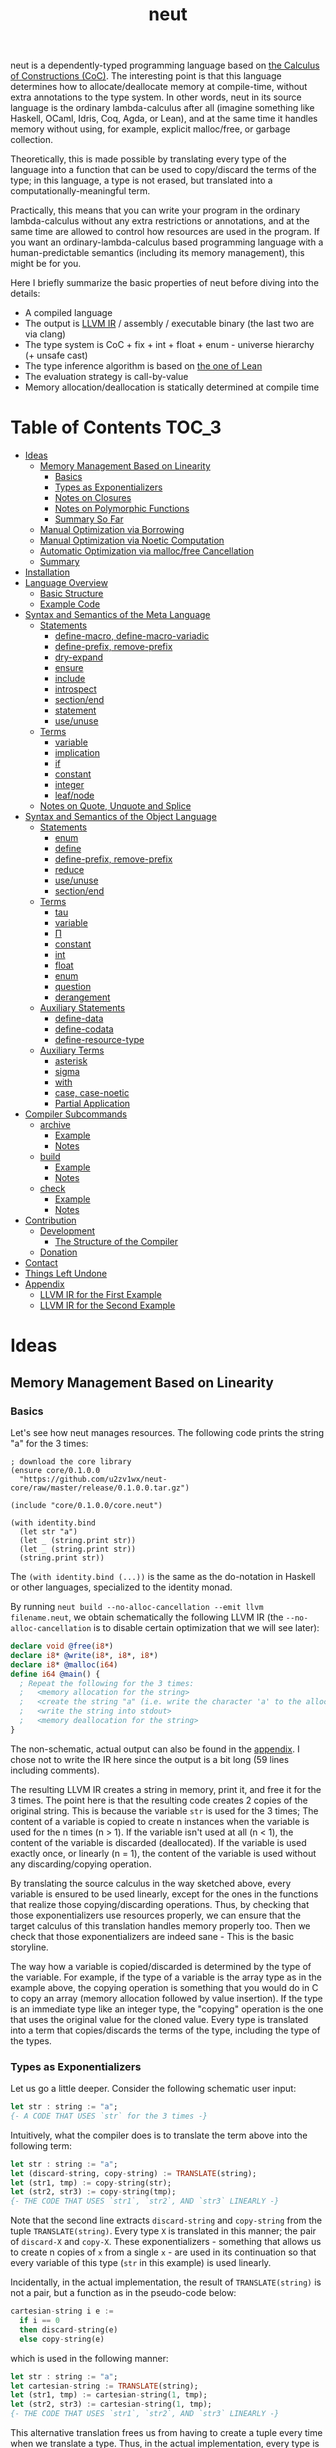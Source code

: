 #+TITLE: neut
neut is a dependently-typed programming language based on [[https://ncatlab.org/nlab/show/calculus+of+constructions][the Calculus of Constructions (CoC)]]. The interesting point is that this language determines how to allocate/deallocate memory at compile-time, without extra annotations to the type system. In other words, neut in its source language is the ordinary lambda-calculus after all (imagine something like Haskell, OCaml, Idris, Coq, Agda, or Lean), and at the same time it handles memory without using, for example, explicit malloc/free, or garbage collection.

Theoretically, this is made possible by translating every type of the language into a function that can be used to copy/discard the terms of the type; in this language, a type is not erased, but translated into a computationally-meaningful term.

Practically, this means that you can write your program in the ordinary lambda-calculus without any extra restrictions or annotations, and at the same time are allowed to control how resources are used in the program. If you want an ordinary-lambda-calculus based programming language with a human-predictable semantics (including its memory management), this might be for you.

Here I briefly summarize the basic properties of neut before diving into the details:

- A compiled language
- The output is [[https://llvm.org/docs/LangRef.html][LLVM IR]] / assembly / executable binary (the last two are via clang)
- The type system is CoC + fix + int + float + enum - universe hierarchy (+ unsafe cast)
- The type inference algorithm is based on [[https://arxiv.org/abs/1505.04324][the one of Lean]]
- The evaluation strategy is call-by-value
- Memory allocation/deallocation is statically determined at compile time

* Table of Contents                                                    :TOC_3:
- [[#ideas][Ideas]]
  - [[#memory-management-based-on-linearity][Memory Management Based on Linearity]]
    - [[#basics][Basics]]
    - [[#types-as-exponentializers][Types as Exponentializers]]
    - [[#notes-on-closures][Notes on Closures]]
    - [[#notes-on-polymorphic-functions][Notes on Polymorphic Functions]]
    - [[#summary-so-far][Summary So Far]]
  - [[#manual-optimization-via-borrowing][Manual Optimization via Borrowing]]
  - [[#manual-optimization-via-noetic-computation][Manual Optimization via Noetic Computation]]
  - [[#automatic-optimization-via-mallocfree-cancellation][Automatic Optimization via malloc/free Cancellation]]
  - [[#summary][Summary]]
- [[#installation][Installation]]
- [[#language-overview][Language Overview]]
  - [[#basic-structure][Basic Structure]]
  - [[#example-code][Example Code]]
- [[#syntax-and-semantics-of-the-meta-language][Syntax and Semantics of the Meta Language]]
  - [[#statements][Statements]]
    - [[#define-macro-define-macro-variadic][define-macro, define-macro-variadic]]
    - [[#define-prefix-remove-prefix][define-prefix, remove-prefix]]
    - [[#dry-expand][dry-expand]]
    - [[#ensure][ensure]]
    - [[#include][include]]
    - [[#introspect][introspect]]
    - [[#sectionend][section/end]]
    - [[#statement][statement]]
    - [[#useunuse][use/unuse]]
  - [[#terms][Terms]]
    - [[#variable][variable]]
    - [[#implication][implication]]
    - [[#if][if]]
    - [[#constant][constant]]
    - [[#integer][integer]]
    - [[#leafnode][leaf/node]]
  - [[#notes-on-quote-unquote-and-splice][Notes on Quote, Unquote and Splice]]
- [[#syntax-and-semantics-of-the-object-language][Syntax and Semantics of the Object Language]]
  - [[#statements-1][Statements]]
    - [[#enum][enum]]
    - [[#define][define]]
    - [[#define-prefix-remove-prefix-1][define-prefix, remove-prefix]]
    - [[#reduce][reduce]]
    - [[#useunuse-1][use/unuse]]
    - [[#sectionend-1][section/end]]
  - [[#terms-1][Terms]]
    - [[#tau][tau]]
    - [[#variable-1][variable]]
    - [[#π][Π]]
    - [[#constant-1][constant]]
    - [[#int][int]]
    - [[#float][float]]
    - [[#enum-1][enum]]
    - [[#question][question]]
    - [[#derangement][derangement]]
  - [[#auxiliary-statements][Auxiliary Statements]]
    - [[#define-data][define-data]]
    - [[#define-codata][define-codata]]
    - [[#define-resource-type][define-resource-type]]
  - [[#auxiliary-terms][Auxiliary Terms]]
    - [[#asterisk][asterisk]]
    - [[#sigma][sigma]]
    - [[#with][with]]
    - [[#case-case-noetic][case, case-noetic]]
    - [[#partial-application][Partial Application]]
- [[#compiler-subcommands][Compiler Subcommands]]
  - [[#archive][archive]]
    - [[#example][Example]]
    - [[#notes][Notes]]
  - [[#build][build]]
    - [[#example-1][Example]]
    - [[#notes-1][Notes]]
  - [[#check][check]]
    - [[#example-2][Example]]
    - [[#notes-2][Notes]]
- [[#contribution][Contribution]]
  - [[#development][Development]]
    - [[#the-structure-of-the-compiler][The Structure of the Compiler]]
  - [[#donation][Donation]]
- [[#contact][Contact]]
- [[#things-left-undone][Things Left Undone]]
- [[#appendix][Appendix]]
  - [[#llvm-ir-for-the-first-example][LLVM IR for the First Example]]
  - [[#llvm-ir-for-the-second-example][LLVM IR for the Second Example]]

* Ideas

** Memory Management Based on Linearity
*** Basics
Let's see how neut manages resources. The following code prints the string "a" for the 3 times:
#+BEGIN_SRC neut
; download the core library
(ensure core/0.1.0.0
  "https://github.com/u2zv1wx/neut-core/raw/master/release/0.1.0.0.tar.gz")

(include "core/0.1.0.0/core.neut")

(with identity.bind
  (let str "a")
  (let _ (string.print str))
  (let _ (string.print str))
  (string.print str))
#+END_SRC
The =(with identity.bind (...))= is the same as the do-notation in Haskell or other languages, specialized to the identity monad.

By running =neut build --no-alloc-cancellation --emit llvm filename.neut=, we obtain schematically the following LLVM IR (the =--no-alloc-cancellation= is to disable certain optimization that we will see later):
#+BEGIN_SRC llvm
declare void @free(i8*)
declare i8* @write(i8*, i8*, i8*)
declare i8* @malloc(i64)
define i64 @main() {
  ; Repeat the following for the 3 times:
  ;   <memory allocation for the string>
  ;   <create the string "a" (i.e. write the character 'a' to the allocated memory)>
  ;   <write the string into stdout>
  ;   <memory deallocation for the string>
}
#+END_SRC
The non-schematic, actual output can also be found in the [[#llvm-ir-for-the-first-example][appendix]]. I chose not to write the IR here since the output is a bit long (59 lines including comments).

The resulting LLVM IR creates a string in memory, print it, and free it for the 3 times. The point here is that the resulting code creates 2 copies of the original string. This is because the variable =str= is used for the 3 times; The content of a variable is copied to create n instances when the variable is used for the n times (n > 1). If the variable isn't used at all (n < 1), the content of the variable is discarded (deallocated). If the variable is used exactly once, or linearly (n = 1), the content of the variable is used without any discarding/copying operation.

By translating the source calculus in the way sketched above, every variable is ensured to be used linearly, except for the ones in the functions that realize those copying/discarding operations. Thus, by checking that those exponentializers use resources properly, we can ensure that the target calculus of this translation handles memory properly too. Then we check that those exponentializers are indeed sane - This is the basic storyline.

The way how a variable is copied/discarded is determined by the type of the variable. For example, if the type of a variable is the array type as in the example above, the copying operation is something that you would do in C to copy an array (memory allocation followed by value insertion). If the type is an immediate type like an integer type, the "copying" operation is the one that uses the original value for the cloned value. Every type is translated into a term that copies/discards the terms of the type, including the type of the types.

*** Types as Exponentializers
Let us go a little deeper. Consider the following schematic user input:
#+BEGIN_SRC haskell
let str : string := "a";
{- A CODE THAT USES `str` for the 3 times -}
#+END_SRC
Intuitively, what the compiler does is to translate the term above into the following term:
#+BEGIN_SRC haskell
let str : string := "a";
let (discard-string, copy-string) := TRANSLATE(string);
let (str1, tmp) := copy-string(str);
let (str2, str3) := copy-string(tmp);
{- THE CODE THAT USES `str1`, `str2`, AND `str3` LINEARLY -}
#+END_SRC
Note that the second line extracts =discard-string= and =copy-string= from the tuple =TRANSLATE(string)=. Every type =X= is translated in this manner; the pair of =discard-X= and =copy-X=. These exponentializers - something that allows us to create n copies of =x= from a single =x= - are used in its continuation so that every variable of this type (=str= in this example) is used linearly.

Incidentally, in the actual implementation, the result of =TRANSLATE(string)= is not a pair, but a function as in the pseudo-code below:
#+BEGIN_SRC haskell
cartesian-string i e :=
  if i == 0
  then discard-string(e)
  else copy-string(e)
#+END_SRC
which is used in the following manner:
#+BEGIN_SRC haskell
let str : string := "a";
let cartesian-string := TRANSLATE(string);
let (str1, tmp) := cartesian-string(1, tmp);
let (str2, str3) := cartesian-string(1, tmp);
{- THE CODE THAT USES `str1`, `str2`, AND `str3` LINEARLY -}
#+END_SRC
This alternative translation frees us from having to create a tuple every time when we translate a type. Thus, in the actual implementation, every type is translated into a closed function, which is then lowered to a pointer (1 word).

It would be worth noting here that these functions like =cartesian-string= are β-reduced (inlined) aggressively; These are ordinary functions that can be defined in the target language, after all.

*** Notes on Closures
You may be wondering now: "How can we copy/discard a closure? In ordinary closure conversion, a lambda-abstraction is translated into a pair consists of (1) all the free variables in the abstraction, and (2) a pointer to an appropriately-arranged closed function. How can that tuple be copied/discarded just by using type information like =i64 -> bool=, which is seemingly useless here? How should we translate the type =i64 -> bool=?"

That is a valid question. The key to give the answer to this question is generalizing the concept of "all the free variables". Consider the following term:
#+BEGIN_SRC haskell
λ (a : type). λ (x : a). λ (y : i64). (x, y)
#+END_SRC
In ordinary closure conversion, the free variables of =λ (y : i64). (x, y)= is calculated to be =[x]= without making a fuss. Here, however, we generalize the concept so that we "trace" all the free variables included in the type of every free variable. In this case, for example, note that the type of =x= is =a=, which is again a free variable if it occurs in =λ (y : i64). (...)=, and thus this =a= is also considered to be a free variable. Since the type of =a= is =type=, which has no free variables, our tracing stops here, resulting a chain of the free variables =[a : type, x : a]=.

Note that every result of this procedure is necessarily "closed". That is, if the list =[x1 : A1, ..., xn : An]= is a result of this tracing process, then the set of free variables in =A{i}= is a subset of ={x1, ..., x{i-1}}=. In this way, we extract a closed chain from a lambda-abstraction.

Let us continue the example of =λ (y : i64), (x, y)=. Using the closed chain we have just calculated, the compiler translates this lambda-abstraction conceptually as follows:
#+BEGIN_SRC text
(∑ [a : type, x : a], (a, x), LABEL_OF_A_CLOSED_FUNCTION)
#+END_SRC
That is, a lambda-abstraction is translated into a tuple consists of *(0) the type of its closed chain*, (1) its closed chain, and (2) a pointer to an appropriately-arranged closed function. Now, remember that every type is translated into a term that copies/discards the terms of the type. Also remember that every type is translated into a function pointer, which can be copied/discarded without any malloc/free operations. Thus, we can generate a function that copies/discards a closure conceptually as follows:
#+BEGIN_SRC haskell
cartesian-closure i closure = do
  -- extract the element of the closure, freeing the outer 3-word tuple
  let (typeOfChain, chain, label) := closure;
  if i == 0
  then do
    -- discard the chain using the type information
    let _ := typeOfChain(0, chain);
    -- note that both typeOfChain and label are immediate
    return ()
  else do
    -- copy the chain using the type information
    let (chainA, chainB) := typeOfChain(1, chain);
    -- construct the 2 closures, and the wrapper tuple (thus do malloc for the 3 times)
    return ((typeOfChain, chainA, label), (typeOfChain, chainB, label))
#+END_SRC
Thus, we can translate every Π-type into the function =cartesian-closure=. Every Closure is copied/discarded in the same way, regardless of its actual details. So, information like =i64= or =bool= in =i64 -> bool= is indeed useless here; It simply isn't necessary since every closure knows how to copy/discard itself.

The remaining piece is how a type of a closed chain like =∑ [a : type, x : a]= is translated. This is where eta-expansion plays its role. Suppose we have a term =e= of type =∑ [a : type, x : a]=. Since we already know the type of =e=, we can eta-expand this term as follows:
#+BEGIN_SRC haskell
let (a, x) := e in
(a, x)
#+END_SRC
Now, at this point, note that if we can copy both =a : type= and =x : a=, we can then copy =e= as follows:
#+BEGIN_SRC haskell
let (a, x) := e in
let (a1, a2) := {COPY_a} a in
let (x1, x2) := {COPY_x} x in
((a1, x1), (a2, x2))
#+END_SRC
Thus, thanks to eta-expansion, the problem of copying/discarding the terms of type =∑ [a : type, x : a]= is reduced into the one of copying/discarding the terms of type =a : type= and =x : a=.

The actual copying function is constructed inductively as follows. The starting point is the following term:
#+BEGIN_SRC haskell
let (a, x) := e in
((a, x), (a, x))
#+END_SRC
Firstly we copy =x= - using its type =a= - so that =x= is used linearly:
#+BEGIN_SRC haskell
let (a, x) := e in
let (x1, x2) := a(1, x) in
((a, x1), (a, x2))
#+END_SRC
This creates a term that uses =x= linearly. Then we copy the term =a= - using its type =type= - so that =a= is used linearly:
#+BEGIN_SRC haskell
let (a, x) := e in
let (a1, tmp) := type(1, a) in
let (a2, a3) := type(1, tmp) in
let (x1, x2) := a1(1, x) in
((a2, x1), (a3, x2))
#+END_SRC
where the =type= is a term defined as follows:
#+BEGIN_SRC haskell
type i a =
  if i == 0
  then ()     -- non-linear (affine) use of `a`
  else (a, a) -- non-linear (relevant) use of `a`
#+END_SRC
which is resource-safe since a type is translated into a function pointer. This creates a term that uses both =a= and =x= linearly.

Note that, by its construction, the first element of a closed chain doesn't contain any free variables, and therefore can be copied without using any free variables.

In conclusion, the copying part of =∑ [a : type, x : a]= is defined by the following term:
#+BEGIN_SRC haskell
copy-sigma sig :=
  let (a, x) := sig in
  let (a1, tmp) := type(1, a) in
  let (a2, a3) := type(1, tmp) in
  let (x1, x2) := a1(1, x) in
  ((a2, x1), (a3, x2))
#+END_SRC
By using this term, we can now copy the tuple =(a, x)= in the closure =(∑ [a : type, x : a], (a, x), LABEL)=. The discarding function is defined similarly. That is, we change the starting point to
#+BEGIN_SRC haskell
let (a, x) := e in
()
#+END_SRC
and do the same inductive procedure. Now we just have to construct the following term:
#+BEGIN_SRC haskell
cartesian-sigma i sig :=
  if i == 0
  then discard-sigma sig
  else copy-sigma sig
#+END_SRC
and translate =∑ [a : type, x : a]= into the =cartesian-sigma= above. In this way we can copy/discard a closure.

# Incidentally, the 3-element representation of a closure can be justified proof-theoretically. Let us consider a depenedent variant of CBPV, where the inference rules =thunk= / =force= can be used only when the assumption is empty:
# #+BEGIN_SRC text
# (empty) |- e : N
# ----------------------- (thunk)
# (empty) |- thunk e : ↓N

# (empty) |- e : ↓N
# ----------------------- (force)
# (empty) |- force e : N
# #+END_SRC
# In such a calculus, we have the following type-isomorphism:
# #+BEGIN_SRC text
# Π (x : A). B ~ ∑ (C : Univ). C × ↓(Π (x : A, env : C). B)
# #+END_SRC
# Regarding the =C= part as the type of environment, this type-isomorphism (left-to-right) can be understood as a description of closure conversion.

*** Notes on Polymorphic Functions
Or you may be wondering: "What if a function is polymorphic? If the size of an argument is not fixed, how can that function copy the term?"

That is again a valid question, and here comes dependent-type. Firstly, remember that a polymorphic function in dependent-type theory is nothing but an ordinary function with an argument of type =tau=, where =tau= is the type of types. For example, the following is a polymorphic function that creates a pair of any type:
#+BEGIN_SRC neut
; to-tuple : Π (a : tau, x : a). a * a
(define to-tuple ((a tau) (x a))
  (tuple x x))
#+END_SRC
This function =to-tuple= is, for example, used as follows:
#+BEGIN_SRC neut
(to-tuple i64 1)          ; ~> (tuple 1 1)
(to-tuple bool bool.true) ; ~> (tuple bool.true bool.true)
(to-tuple string "a")     ; ~> (tuple "a" "a")
#+END_SRC
Note that the type =i64= is used in exactly the same way as =1=; A type is nothing but an ordinary term of type =tau=. And these very terms =i64=, =bool=, and =string= in the example are translated into ordinary closed functions that copies/discards the terms of the types. The =to-tuple= function can therefore copy the resource =x= of type =a= conceptually as follows:
#+BEGIN_SRC haskell
to-tuple :: Π (a : tau, x : a). a * a
to-tuple a x :=
  let (x1, x2) := a(1, x) in
  (x1, x2)
#+END_SRC
Thus the answer to the question is: Polymorphic functions can copy/discard its polymorphic argument since the type, which is guaranteed to be passed as an argument, contains information on how to copy/discard the terms of the type.

*** Summary So Far
- A variable is copied/discarded so that the variable is used linearly
- A type is lowered into a function pointer that copies/discards the terms of the type
- Closures can be copied/discarded since they know how to copy/discard itself
- Polymorphic function can copy/discard its polymorphic arguments thanks to the information provided by its type argument

This is the basic behavior of neut's proof-theoretic memory management. As you might already be aware, this naive copying/discarding can result in an inefficient object code. We often use a variable more than once, as in the example of =str=:
#+BEGIN_SRC neut
(with identity.bind
  (let str "a")
  (let _ (string.print str))
  (let _ (string.print str))
  (string.print str))
#+END_SRC
We can't say the resulting LLVM IR of this code is efficient enough; We can't ignore those redundant copy operations.

Fortunately, there is a workaround for this performance problem.

** Manual Optimization via Borrowing
The point of the workaround is straightforward: If those copying/discarding operations result from using variables non-linearly, we simply have to use variables linearly. Let's go back to the first example code:
#+BEGIN_SRC neut
(ensure core/0.1.0.0
  "https://github.com/u2zv1wx/neut-core/raw/master/release/0.1.0.0.tar.gz")

(include "core/0.1.0.0/core.neut")

(with identity.bind
  (let str "a")
  (let _ (string.print str))
  (let _ (string.print str))
  (string.print str))
#+END_SRC
We would like to use the variable =str= linearly. To this end, we can request =string.print= to include the argument =str= in its return value. So, the type of =string.print= shouldn't be something like =string -> top= - where the =top= is the unit type - but should be =string -> string * top=, where the =A * B= means the product type of =A= and =B=. More specifically, the implementation of =string.print= should be something like (in pseudo-code):
#+BEGIN_SRC haskell
string.print :: string -> string * top
string.print str = do
  {print the string `str`}
  return (str, unit)
#+END_SRC
With that definition of =string.print=, we can use the variable =str= linearly (again, in pseudo-code):
#+BEGIN_SRC haskell
let str1 = "a";
let (str2, _) := string.print str1;
let (str3, _) := string.print str2;
let (str4, _) := string.print str3;
unit
#+END_SRC
Note that the variables =str1=, =str2=, and =str3= are used exactly once, and =str4= for the 0 time. Therefore, the copying operation doesn't occur in the code above. Also, since the =str4= is defined but not used, the =str4= is discarded immediately after its definition.

Now we have seen that those redundant copying/discarding operations can be avoided by writing the code in the manner above. There still remains a problem: code cluttering. It would be much nicer to have more sophisticated notation of that code pattern. Towards that end, firstly note that we can use the same name for the variables =str1=, =str2=, =str3=, and =str4= thanks to variable shadowing:
#+BEGIN_SRC haskell
let str = "a";
let (str, _) := string.print str;
let (str, _) := string.print str;
let (str, _) := string.print str;
unit
#+END_SRC
Now, we just have to introduce a notation that translates:
#+BEGIN_SRC haskell
let foo := string.print &str;
#+END_SRC
into:
#+BEGIN_SRC haskell
let (str, foo) := string.print str;
#+END_SRC

With this notation, our running example is rewritten as follows:
#+BEGIN_SRC haskell
let str = "a";
let _ := string.print &str;
let _ := string.print &str;
let _ := string.print &str;
unit
#+END_SRC

And this is the notation that is implemented in neut. Indeed, the following is a valid code of neut:
#+BEGIN_SRC neut
(ensure core/0.1.0.0
  "https://github.com/u2zv1wx/neut-core/raw/master/release/0.1.0.0.tar.gz")

(include "core/0.1.0.0/core.neut")

(with identity.bind
  (let str "a")
  (let _ (string.print &str))
  (let _ (string.print &str))
  (let _ (string.print &str))
  top.unit) ; ~> top.unit
#+END_SRC
Or,
#+BEGIN_SRC neut
(ensure core/0.1.0.0
  "https://github.com/u2zv1wx/neut-core/raw/master/release/0.1.0.0.tar.gz")

(include "core/0.1.0.0/core.neut")

(with identity.bind
  (let str "a")
  (let _ (string.print &str))
  (let _ (string.print &str))
  (string.print str)) ; ~> (unit, "a")
#+END_SRC
This notation is "borrowing" in neut. Note that borrowing in neut is nothing but a syntactic translation. Borrowing has nothing to do with, for example, the type system, or the operational semantics, of neut. Indeed, this syntactic translation is processed at the stage of parsing in the compiler.

Let's see how the resulting LLVM IR changes. Is it faster now? We can compile the code above by running =neut build --no-alloc-cancellation --emit llvm filename.neut=. The output is schematically as follows:
#+BEGIN_SRC llvm
declare void @free(i8*)
declare i8* @write(i8*, i8*, i8*)
declare i8* @malloc(i64)
define i64 @main() {
  ; <memory allocation for the string>
  ; <create the string "a" (i.e. write the character 'a' to the allocated memory)>
  ; <write the string into stdout for the three times>
  ; <memory deallocation for the string>
  ; <return 0>
}
#+END_SRC
Again, the non-schematic output can be found in the [[#llvm-ir-for-the-second-example][appendix]]. The output in this time is actually short enough to include it here (36 lines including comments), though I chose not to. The point here is that the string "a" is reused without copying, as expected.

The resulting assembly code, which can be obtained by =--emit asm=, is reasonably small too (works on macOS; when you compile the same code on Linux, the =write= operations are lowered into the corresponding syscalls):
#+BEGIN_SRC asm
	.section	__TEXT,__text,regular,pure_instructions
	.macosx_version_min 12, 15
	.globl	_main                   ## -- Begin function main
	.p2align	4, 0x90
_main:                                  ## @main
	.cfi_startproc
## %bb.0:
	pushq	%rbx
	.cfi_def_cfa_offset 16
	.cfi_offset %rbx, -15
	movl	$1, %edi                 # 1-byte memory allocation (you can ignore the lines above this line)
	callq	_malloc
	movq	%rax, %rbx
	movb	$97, (%rax)              # write 'a' (= 97) to the allocated memory
	movl	$1, %edi                 # set the arguments for `_write`
	movl	$1, %edx
	movq	%rax, %rsi
	callq	_write                   # ... and call `_write` (i.e. print 'a')
	movl	$1, %edi                 # (repeat)
	movl	$1, %edx
	movq	%rbx, %rsi
	callq	_write
	movl	$1, %edi                 # (repeat)
	movl	$1, %edx
	movq	%rbx, %rsi
	callq	_write
	movq	%rbx, %rdi               # free the allocated memory
	callq	_free
	xorl	%eax, %eax
	popq	%rbx
	retq
	.cfi_endproc
                                        ## -- End function
.subsections_via_symbols
#+END_SRC
In short: the resulting code is faster in that it is free from the redundant copying operations we saw in the first example.

This is how neut controls resources efficiently, without modifying the type system of the source language.

** Manual Optimization via Noetic Computation
Still, this is not enough. Suppose we have a term of type =list a=, and are trying to calculate its length. The naive implementation would be something like this:
#+begin_src neut
; length : (a : tau, xs : list a) -> i64
(define length ((a tau) (xs (list a)))
  (case xs
    ((nil)
      0)
    ((cons y ys)
      (add-i64 1 (length a ys)))))

(define some-function ()
  (with identity.bind
    (let xs (list.new i64 1 2 3))  ; xs : list i64 := [1, 2, 3]
    (let len (length i64 xs))
    (if (< len 3)
      (foo xs)
      (bar xs)))))
#+end_src
The code above calculates the desired result. However, we can see that the function =some-function= uses =xs= in non-linear manner. This means that the =xs= is cloned just to calculate its length. This behavior is far from satisfactory. On the other hand, if we rewrite =length= so that it also returns the original list (to use the optimization that we have just seen), then we need to write something like this:
#+begin_src neut
; length : (a : tau, xs : list a) -> (list a) * i64
(define length ((a tau) (xs (list a)))
  (case xs
    ((nil)
      (tuple (nil i64) 0))
    ((cons y ys)
      (let (tuple tmp-list ys-length) (length a ys))
      (tuple (cons i64 y tmp-list) (add-i64 1 ys-length)))))
#+end_src
In this implementation, the original list =xs= is totally destructed and reconstructed using =nil= and =cons= from the ground up. Again, this is not a satisfactory behavior.

The solution to this problem is to create an unconsumable, read-only, or "noetic" version of =xs : list a=.

Firstly, let us add the following constants to the language:
#+begin_src text
subject    : tau
noesis     : Π (s : subject, a : tau). tau
noema      : Π (s : subject, a : tau). tau
noema.new  : Π (s : subject, a : tau, value : a). noesis s (a * (noema s a))
noesis.run : Π (a : tau). (Π (s : subject). noesis s a). a
#+end_src
A =subject= is just a tag that is used by =noesis=. =noesis= is the identity monad with additional tag =s : subject=. =noema= is the "unconsumable" version of the original value, which can only be constructed within a noesis monad. =noema.new= is the only way to create a =noema=. =noesis.run= executes the =noesis= monad by applying fake value of type =subject= (like running IO monad).

(If you are familiar with Haskell, you can think of =noesis= as the ST monad, =noema= as the =STRef=, =noema.new= as =newSTRef=, and =noesis.run= as =runST=)

Let me explain the "unconsumable" part. The code below is non-noetic one:
#+begin_src text
let xs : list a := (some-initialization) in
let a := f xs in
let b := g xs in
(...)
#+end_src
In the code, =xs= is used twice, and thus it is copied. Let's compare the code above to the code below:
#+begin_src text
let xs' : noema s (list a) := (some-initialization) in
let a := f xs' in
let b := g xs' in
(...)
#+end_src
In this time, the =xs'= is not copied despite the fact that it is used twice. A noema is not copied, nor discarded; It is used as if it were an integer. More specifically, =noema s a= is compiled into the following exponentializer:
#+begin_src text
noema s a ~>
  λ (i, e).
    if i == 0
    then ()
    else (e, e)  # note that `a` is not used in the exponentializer
#+end_src
By the way, the internal memory representation of =xs= and =xs'= is exactly the same. That is, =xs'= is not a reference to =xs=, but is =xs= itself.

Of cousre, we need a way to use noema. This is =case-noetic=.

#+begin_src neut
(define length-internal
  ((s subject)
   (a tau)
   (xs (noema s (list a)))
   (acc i64))
  (witness i64
    (case-noetic xs
      ((list.nil)
        acc)
      ((list.cons _ ys)
        (length-internal s a ys (add-i64 acc 1))))))

(define length
  ((a tau)
   (xs (list a)))
  (with-region s
    (let xs-noema (noema.new s (list a) &xs))
    ((noesis.return s) (product (list a) i64) (tuple xs (length-internal s a xs-noema 0)))))
#+end_src


TBD (write about the efficient implementation of =list.length= via case-noetic)

#+begin_quote
The tree simpliciter can burn up, be resolved into its chemical elements, etc. But the sense — the sense of this perception, something belonging necessarily to its essence — cannot burn up; it has no chemical elements, no forces, no real properties. —— Edmund Husserl
#+end_quote


As you may have already noticed, this is an approach that uses ST monad to realize named scope.

The =xs= can be deallocated (burn up). But the noema of =xs= can't be deallocated.

** Automatic Optimization via malloc/free Cancellation
neut's static memory management enables not only the "manual" optimization we have just seen, but also another "automatic" optimization. Remember the first example:
#+BEGIN_SRC neut
(with identity.bind
  (let str "a")
  (let _ (string.print str))
  (let _ (string.print str))
  (let _ (string.print str))
  (i64 0))
#+END_SRC
and the output IR of this example code:
#+BEGIN_SRC llvm
declare void @free(i8*)
declare i8* @write(i8*, i8*, i8*)
declare i8* @malloc(i64)
define i64 @main() {
  ; Repeat the following for the 3 times:
  ;   <memory allocation for the string>
  ;   <create the string "a" (i.e. write the character 'a' to the allocated memory)>
  ;   <write the string into stdout>
  ;   <memory deallocation for the string>
}
#+END_SRC
The code is already judged to be inefficient in that it allocates/deallocates memory unnecessarily. More specifically, it is inefficient in that it deallocates the memory that can actually be reused.

Now you might think: If the sizes of allocations/deallocations are known at compile-time, isn't it possible to compare the sizes of them at compile-time and emit a code that reuses the allocated memory?

It is indeed possible. When the option =--no-alloc-cancellation= is not passed, the compiler translates code pieces something like this:
#+BEGIN_SRC llvm
define TYPE @FUNCTION_NAME(...) {
  (...)
  ; <memory allocation for the string>
  ; <create the string "a" (i.e. write the character 'a' to the allocated memory)>
  ; <write the string into stdout>
  ; <memory deallocation for the string>    -- (*1)
  ; <memory allocation for the string>      -- (*2)
  ; <create the string "a" (i.e. write the character 'a' to the allocated memory)>
  ; <write the string into stdout>
  ; <memory deallocation for the string>
  (...)
}
#+END_SRC
into something like this:
#+BEGIN_SRC llvm
define TYPE @FUNCTION_NAME(...) {
  (...)
  ; <memory allocation for the string>
  ; <create the string "a" (i.e. write the character 'a' to the allocated memory)>
  ; <write the string into stdout>
  ; <create the string "a" (i.e. write the character 'a' to the allocated memory)>
  ; <write the string into stdout>
  ; <memory deallocation for the string>
  (...)
}
#+END_SRC
In other words, the compiler can cancel the memory deallocation at =(*1)= and the allocation at =(*2)=, reusing the allocated memory in its continuation. This is automatic malloc/free cancellation. By this fallback optimization, the compiler can emit somewhat more performant code even if a user wrote code in an inefficient way.

Note that the "create the string" parts are not optimized away from the resulting LLVM IR, in contrast to the one of borrowing:
#+BEGIN_SRC llvm
define i64 @main() {
  ; <memory allocation for the string>
  ; <create the string "a" (i.e. write the character 'a' to the allocated memory)>
  ; <write the string into stdout>
  ; <write the string into stdout>
  ; <write the string into stdout>
  ; <memory deallocation for the string>
  ; <return 0>
}
#+END_SRC
Although the compiler can cancel memory allocations/deallocations, it cannot cancel their accompanying initialization processes (at least for now). If you do need performance, you need to write code in the linear/borrowing style.

** Summary
- neut statically determines malloc/free at compile-time via type information
- The content of a variable is
  - discarded if and only if the variable isn't used at all
  - untouched if and only if the variable is used exactly once (i.e. used linearly)
  - copied if and only if the variable is used more than once
- Linearity tends to result in an efficient code
- Non-linearity tends to result in an inefficient code
- Borrowing can be used as a convenient syntactic tool when accomplishing linearity
- Redundant malloc/free can be reduced by automatic malloc/free cancellation
- Borrowing-based, or "manually" optimized code is faster than cancellation-based, or "automatically" optimized code

* Installation
The currently supported platforms are: Linux (x64), macOS (x64).

Make sure that you have already installed [[https://zlib.net/][zlib]] (>= 1.2.11), [[https://wiki.openssl.org/index.php/Libssl_API][libssl]] (>= 1.1.1), [[https://docs.haskellstack.org/en/stable/README/][stack]] (>= 2.3.0) and [[https://clang.llvm.org/][clang]] (>= 10.0.0). On Debian, for example, the first three can be installed as follows:
#+BEGIN_SRC shell
sudo apt install zlib1g-dev libssl-dev haskell-stack
stack upgrade --binary-only # not required if your stack is already up-to-date
#+END_SRC
=clang= can be installed in the way described [[https://apt.llvm.org/][here]].

Also make sure that you have =~/.local/bin= in your =$PATH=.

Then, clone the repository and build it:
#+BEGIN_SRC shell
git clone https://github.com/u2zv1wx/neut
cd neut
git checkout 0.1.0.0
# the following builds the project and tests its behavior
# it also checks memory sanity via the clang option "-fsanitize=memory"
stack test --test-arguments test/data --test-arguments test/compiler
# this installs the executable `neut` into `~/.local/bin`
stack install
#+END_SRC
To uninstall, you just have to remove the binary =~/.local/bin/neut= and the directory =~/.local/share/neut=.

As for editor support, you can currently try [[https://github.com/u2zv1wx/neut-mode][neut-mode]] and [[https://github.com/u2zv1wx/flycheck-neut][flycheck-neut]] if you're using Emacs. The former package is for syntax highlighting, and the latter one for linting.

* Language Overview

** Basic Structure
You can find a detailed description of the syntax, the logic, and the semantics of neut in the succeeding sections. Those should suffice to read/write a program of neut. Having said that though, some might prefer learning from actual source code after taking a brief look at this and that basic stuff. So here I introduce you some necessities that would be required to understand - or guess the meaning of - a program of neut.

Let's start. Notes on programs. (0) A program of neut is a list of statements, processed one by one. (1) [[#ensure][ensure]] and [[#include][include]] are the ones that use codes written in other files. I recommend you to read the linked notes; both of them are not so long. (2) [[#useunuse][use/unuse]] and [[#sectionend][section/end]] are the ones that handle namespace. Again I recommend you to read them.

Next. Notes on terms. (0) Note that what follows presupposes the =notation.neut= in [[https://github.com/u2zv1wx/neut-core][the core library]]; Some of these won't work without including the file. (1) =tau= is the type of types. (2) =Π= is the universal quantification. Note that =Π (x : A). B= is the same as the arrow type =A -> B= if =x ∉ freevar(B)=. Also note that a lambda-abstraction in neut is n-ary; =(λ ((x A) (y B)) e)= is not the same as =(λ ((x A)) (λ ((y B)) e))=. (3) If you want to create a tuple, you can use =(sigma-introduction e1 ... en)= or =(tuple e1 ... en)=. You can destruct a tuple by =(sigma-elimination (x1 ... xn) e cont)=. (4) You can write =(question e)= or =?x= when you want the compiler to show the type of =e= or =x=. (5) You can write =*= to have the compiler infer the specified part. For example, assuming =(define id ((a tau) (x a)) x)=, you can write =(id * bool.true)= instead of =(id bool bool.true)=. (6) You will notice that =(witness t e)= is used here and there. This is a notation defined by =(notation (witness t e) ((λ ((x t)) x) e))=; A notation that tells the compiler that the term of =e= is =t=.

Next. Notes on primitives: (0) The following primitive types are available: =i1=, =i2=, =i3=, ..., =i64=. These are the same as the corresponding integer types in LLVM. (1) You can also use =f16=, =f32=, and =f64=. These are LLVM's =half=, =float=, and =double=, respectively. (2) You will soon come to want primitive instructions - like =add=, =mul=, or =xor= - that can operate on terms of these types. You can find information on them [[#primitives][in this section]]. (3) In the section you can also find notes on unsafe casting, array accessing, and syscall. I think these should also count as necessities. (4) When you use an effectful primitive like =os.write= in a type, the behavior of the resulting executable is undefined.

Next. Notes on the compiler subcommands. (0) You can build a program with =neut build path/to/file.neut=. (1) You can create an =tar.gz= archive of a project via =neut archive path/to/dir=. Then you can upload the archive to somewhere, allowing others to =ensure= and =include= it.

Now I think you are basically ready to, for example, start reading [[https://github.com/u2zv1wx/neut/tree/master/test/data][the files in the test directory]], or [[https://github.com/u2zv1wx/neut-core][the files in the core library]], referring the sections below as necessary. After that you should know how to write lambdas, recursive functions, inductive types, tuples. You need a state? You can use the state monad. Multiple effects? The free monad. You have the full power of lambda calculus.

That pretty much should do it. I hope you enjoy this language.

** Example Code

* Syntax and Semantics of the Meta Language
** Statements

*** define-macro, define-macro-variadic
TBD

*** define-prefix, remove-prefix
TBD

*** dry-expand
TBD

*** ensure
=ensure= fetches the content of the specified URL for later use.

**** Example
#+BEGIN_SRC neut
(ensure core/0.1.0.0
  "https://github.com/u2zv1wx/neut-core/raw/master/release/0.1.0.0.tar.gz")

(include "core/0.1.0.0/core.neut")
#+END_SRC
**** Syntax
#+BEGIN_SRC neut
(ensure LEAF STRING)
#+END_SRC
**** Semantics
=(ensure path URL)= fetches the content of the specified URL, extracts the content into =~/.local/share/neut/NEUT_VERSION/path=, assuming that the format of the archive is =tar.gz=. The =path= must be a valid path string. Every path separator in =path= is treated "literally". For example, if the =path= is =some-library/0.2.0.0=, the content of the archive is extracted into =~/.local/share/neut/NEUT_VERSION/some-library/0.2.0.0=.

If the target directory of archive extraction already exists, =ensure= does nothing.

This statement is intended to be used in harmony with [[#include][include]].

Archives specified in =ensure= is expected to be the ones created via [[#archive][archive]].


*** include
=include= "pastes" the content of the specified file.
# temporary transfers the parsing process to the file specified by given path, if necessary.
**** Example
#+BEGIN_SRC neut
(include "core/0.1.0.0/free.neut")

(include "./relative/path/from/the/dir/path/of/this/file.neut")
#+END_SRC
**** Syntax
#+BEGIN_SRC neut
(include STRING)
#+END_SRC
**** Semantics
#+BEGIN_SRC neut
{CODE_1}

(include STRING)

{CODE_2}

~>

{CODE_1}

{THE_CONTENT_OF_THE_FILE_SPECIFIED_BY_THE_STRING}

{CODE_2}
#+END_SRC
With the following notes:

(1) If the first character of the path is dot ("."), the path is interpreted as a relative one. That is, the path is calculated using the current file's directory as the base path. Otherwise, the base path is set to be the library path (i.e. =~/.local/share/neut/NEUT_VERSION/library=).

(2) If the file is already included, =include= does nothing.

(3) When including a file, [[#useunuse][the prefix environment]] must be empty.

(4) Cyclic inclusion is invalid.




*** introspect
=introspect= introspects the state of the compiler and selects statements by those information.
**** Example
#+BEGIN_SRC neut
(introspect OS
  (linux
    (include library "constant/linux.neut"))
  (darwin
    (include library "constant/darwin.neut")))
#+END_SRC
**** Syntax
#+BEGIN_SRC neut
(introspect LEAF (LEAF TREE ... TREE) ... (LEAF TREE ... TREE))
#+END_SRC
**** Semantics
#+BEGIN_SRC text
(introspect VAR
  (VAR-1 stmt-1-1 ... stmt-1-n{1})
  ...
  (VAR-m stmt-m-1 ... stmt-m-n{m}))

~>

(stmt-i-1)
...
(stmt-i-n)

[where VAR == VAR-i]
#+END_SRC
If the corresponding value is not found in the clause list, this statement does nothing.

The =var= in =(introspect var (...))= must be a valid compile-time variable. The valid compile-time variables and its possible values are currently as in the table below:

| compile-time variable | possible values         |
|-----------------------+-------------------------|
| OS                    | linux, darwin           |
| architecture          | x86_64, aarch64, (etc.) |

*** section/end
TBD

*** statement
TBD

*** use/unuse
TBD


** Terms
*** variable

*** implication

*** if

*** constant

*** integer

*** leaf/node

** Notes on Quote, Unquote and Splice

* Syntax and Semantics of the Object Language

** Statements
(fixme: the content below is out-of-date)

A program of neut is a list of statements. Each statement is one of the following statements described in this section.

Please note that the descriptions in the followings are not that formal yet.

In the following, I use the symbols =LEAF= and =TREE= defined as follows:
#+BEGIN_SRC text
LEAF ::= {a sequence of character that doesn't contain '(', ')', ' ', '\n', or '"'}
TREE ::= LEAF | (TREE ... TREE)
#+END_SRC
I also define the symbol =STRING= to be a double-quoted string.

Note that the examples codes below usually assumes that the core library is already included.


*** enum
=enum= declares a new enum-type and its values.
**** Example
#+BEGIN_SRC neut
(enum choice left right) ; defines choice : tau, choice.left : choice, and choice.right : choice

(let x choice.left)

(i64.print
  (enum-elimination x
    (choice.left
      (i64 1))
     choice.right
      (i64 2))) ; ~> 1

(i64.print (unsafe.cast choice i64 choice.left)) ; ~> 0

(i64.print (unsafe.cast choice i64 choice.right)) ; ~> 1

(enum foo
  (a 100)
  b
  (c 20)
  d
  e
  (f 103))

(i64.print (unsafe.cast foo i64 foo.a)) ; ~> 100
(i64.print (unsafe.cast foo i64 foo.b)) ; ~> 101
(i64.print (unsafe.cast foo i64 foo.c)) ; ~> 20
(i64.print (unsafe.cast foo i64 foo.d)) ; ~> 21
(i64.print (unsafe.cast foo i64 foo.e)) ; ~> 22
(i64.print (unsafe.cast foo i64 foo.f)) ; ~> 103
#+END_SRC
**** Syntax
#+BEGIN_SRC neut
(enum LEAF LEAF_INT ... LEAF_INT)

LEAF_INT := LEAF | (LEAF INT)
#+END_SRC
**** Semantics
=(enum x a1 ... an)= updates the state of the compiler so that the specified enum-type =x : tau= and the enum-values =x.a1, ..., x.an : x= can be used in its continuation.

Every enum-value has its internal i64 value (discriminant). Those discriminant values can be extracted by using the constant =unsafe.cast=, though usually not recommended.

Discriminant value starts from =0= by default, and increments one by one. The "current" value of this process can be modified by writing, e.g. =(enum foo a (b 100) c d)=. In this example, the discriminant value of =c= is set to be =101=.

All the discriminant values of an enum-type must be distinct.


*** define
# =define= evaluates given term and binds the result to the specified variable.
TBD

# *** Example
# #+BEGIN_SRC neut
# (let foo (i64 10)) ; define a variable `foo` to be `10`

# (i64.print foo) ; ~> 10 (this is equivalent to `(let _ (i64.print foo))`)

# (let (bar i64) 20) ; `let` with type annotation

# (i64.print bar) ; ~> 20

# ; `define` is defined in `core/<VERSION>/notation.neut` as follows:
# ; (notation (define f xts e)
# ;   (let f (fix f xts e)))
# ;
# ; (notation (define f e)
# ;   (let f e))
# ;

# ; ordinary definition (i.e. 1-mutual definition)
# (define fact ((x i64))
#   (if (icmp-sle-i64 x 0) ; compare (by less-than-or-equal) two `i64`s as signed integers
#     1
#     (mul-i64 x (fact (sub-i64 x 1)))))

# (i64.print (fact foo)) ; ~> 3628800 (= 10!)

# ; mutual recursion can be realized as in the ordinary way:
# (define even-f ((f (hom i64 bool)) (n i64))
#   (if (icmp-eq-i64 n 0)
#     true
#     (f (sub-i64 n 1))))

# (define odd ((n i64))
#   (if (icmp-eq-i64 n 0)
#     false
#     (even-f odd (sub-i64 n 1))))

# (define even ((n i64))
#   (even-f odd n))

# (i64.print
#   (if (even 10)
#     100
#     1000)) ; ~> 100
# #+END_SRC
# *** Syntax
# #+BEGIN_SRC neut
# (let LEAF_PLUS TREE)

# LEAF_PLUS ::= LEAF | (LEAF TREE)
# #+END_SRC
# *** Semantics
# =(let x e)= checks the type of the term =e=, evaluates the term =e=, then defines a variable =x= with =e= as its content. =x= is available in the continuation. The type of =x= can be annotated to be =t= by writing =(let (x t) e)=.

# If a user input =e= is not parsed as a statement when it is supposed to be, the compiler interprets it as =(let _ e)=.

*** define-prefix, remove-prefix
TBD

*** reduce
TBD

*** use/unuse
=use= inserts a prefix to the prefix environment. =unuse= removes a prefix from the prefix environment.
**** Example
#+BEGIN_SRC neut
(let foo.bar.buz (i64 10))

(i64.print buz)         ; ~> undefined variable: `buz`
(i64.print bar.buz)     ; ~> undefined variable: `bar.buz`
(i64.print foo.bar.buz) ; ~> 10

(use foo)

(i64.print buz)         ; ~> undefined variable: `buz`
(i64.print bar.buz)     ; ~> 10
(i64.print foo.bar.buz) ; ~> 10

(use foo.bar)

(i64.print buz)         ; ~> 10
(i64.print bar.buz)     ; ~> 10
(i64.print foo.bar.buz) ; ~> 10

(unuse foo)

(i64.print buz)         ; ~> 10
(i64.print bar.buz)     ; ~> undefined variable: `bar.buz`
(i64.print foo.bar.buz) ; ~> 10
#+END_SRC
**** Syntax
#+BEGIN_SRC neut
(use LEAF)

(unuse LEAF)
#+END_SRC
**** Semantics
When parsed, the statement =(use PREFIX)= inserts =PREFIX= at the head of the prefix environment, which is a list of prefixes.

When parsed, the statement =(unuse PREFIX)= removes =PREFIX= from the prefix environment. If the =PREFIX= is not contained in the environment, the =unuse= statement does nothing.

The prefix environment modifies [[#upsilon][how the compiler interprets a variable]].

*** section/end
=section= - =end= automatically adds the specified prefix to the variables defined by =let=.

**** Example
#+BEGIN_SRC neut
(section pohe)

(let foo (i64 10))

(section qux)

(let bar (i64 20))

(i64.print foo)          ; ~> 10
(i64.print pohe.foo)     ; ~> 10

(i64.print bar)          ; ~> 20
(i64.print qux.bar)      ; ~> 20
(i64.print pohe.qux.bar) ; ~> 20

(end qux)

(i64.print foo)          ; ~> 10
(i64.print pohe.foo)     ; ~> 10

(i64.print bar)          ; ~> undefined variable
(i64.print qux.bar)      ; ~> 20
(i64.print pohe.qux.bar) ; ~> 20

(end pohe)

(i64.print foo)          ; ~> undefined variable
(i64.print pohe.foo)     ; ~> 10

(i64.print bar)          ; ~> undefined variable
(i64.print qux.bar)      ; ~> undefined variable
(i64.print pohe.qux.bar) ; ~> 20
#+END_SRC
**** Syntax
#+BEGIN_SRC neut
(section LEAF)

(end LEAF)
#+END_SRC
**** Semantics
The list of statement
#+BEGIN_SRC neut
(section FOO)
(let x1 e1)
...
(let xn en)
(end FOO)
#+END_SRC
is equivalent to:
#+BEGIN_SRC neut
(use FOO)
(let FOO.x1 e1)
...
(let FOO.xn en)
(unuse FOO)
#+END_SRC
In other words, the =section= - =end= statement
- inserts [[#useunuse][use / unuse]] at the beginning and the end of the section
- adds the name of the section as a prefix of the variables defined by =let=
- keeps all the other statements in the section intact

Each =section= must be paired with an =end= with the corresponding name.

** Terms
*** tau
=tau= is the type of types.
**** Example
#+BEGIN_SRC neut
(define id ((a tau) (x a)) x)

(id i64 10)
#+END_SRC
**** Syntax
#+BEGIN_SRC neut
tau
#+END_SRC
**** Inference Rule
#+BEGIN_SRC text

-------------------(empty)
well-formed(EMPTY)


well-formed(Γ)
--------------- (tau)
Γ |- tau : tau
#+END_SRC
**** Semantics
=tau= doesn't have any operational semantics.

*** variable
**** Example
#+BEGIN_SRC neut
(let x (i64 10))

(i64.print x) ; ~> 10

(let _ (i64 20)) ; anonymous variable
#+END_SRC
**** Syntax
#+BEGIN_SRC neut
LEAF
#+END_SRC
**** Inference Rule
#+BEGIN_SRC text
    Γ |- A : tau
------------------------- (ext)
well-formed(Γ, x : A)


well-formed(Γ)  (x : A) ∈ Γ
---------------------------- (var)
       Γ |- x : A
#+END_SRC
**** Semantics
A variable doesn't have any operational semantics by itself.

**** Notes
If a leaf is not parsed into any other syntactic construct, the leaf =x= is regarded as a variable.

The name of a variable is interpreted in relation with the keyword environment. For example, if the keyword environment is =["foo", "bar", "buz"]=, the name =qux= is interpreted in the following way:
1. Look up a bound variable named =qux= in current scope.
2. If not found, look up a bound variable named =foo.qux= in current scope.
3. If not found, look up a bound variable named =bar.qux= in current scope.
4. If not found, look up a bound variable named =buz.qux= in current scope.
5. If not found, report the error: "undefined variable".

*** Π
=Π= is the universal quantification.
**** Example
#+BEGIN_SRC neut
; unary Π-introduction
(let f2
  (Π-introduction ((x i64)) x))

; Π-elimination
(Π-elimination i64.print (Π-elimination f2 2))

; Π-elimination with the familar (or, implicit) syntax
(i64.print (f2 2))

; nullary Π-introduction
(let f1
  (lambda () (i64 1))) ; 'lambda' can be used instead of 'Π-introduction'

; binary Π-introduction
(let f3
  (λ ((x i64)   ; an argument with type annotation
      y)        ; an argument without type annotation
    (i64.add x y)))

(i64.print (f3 1 2))
#+END_SRC
**** Syntax
#+BEGIN_SRC neut
(Π (LEAF_PLUS*) B)
(Π-introduction (LEAF_PLUS*) e)
(Π-elimination TREE+)
(TREE+)

LEAF_PLUS ::= LEAF | (LEAF TREE)
#+END_SRC
**** Inference Rule
#+BEGIN_SRC text
Γ |- A1 : tau    Γ, x1 : A1 |- A2 : tau    (...)    Γ, x1 : A1, ..., xn : An |- B : tau
---------------------------------------------------------------------------------------- (Π)
                    Γ |- (Π ((x1 A1) ... (xn An)) B) : tau


             Γ, x1 : A1, ..., xn : An |- e : B
------------------------------------------------------------------------------- (Π-introduction)
 Γ |- (Π-introduction ((x1 A1) ... (xn An)) e) : (Π ((x1 A1) ... (xn An)) B)


Γ |- e : (Π ((x1 A1) ... (xn An)) B)   Γ |- e1 : A1   (...)   Γ |- en : An {xi := ei}
-------------------------------------------------------------------------------------- (Π-elimination)
              Γ |- (Π-elimination e e1 ... en) : B {xi := ei}
#+END_SRC
**** Semantics
#+BEGIN_SRC neut
(Π-elimination e e1 ... en)
~> (Π-elimination v v1 ... vn)  [i.e. reduce e and ei into the values v and vi, from left to right]

(Π-elimination (Π-introduction ((x1 A1) ... (xn An)) e) v1 ... vn)
~> e {x1 := v1, ..., xn := vn}
#+END_SRC
**** Notes
If a tree =(e e1 ... en)= is not parsed into any other terms, the tree is regarded as =(Π-elimination e e1 ... en)=.

If the name of an argument of a Π-introduction is "_", the compiler automatically generates a fresh name so that the variable cannot be used in its scope.

Note that the arguments of a lambda-abstraction is generalized from unary to n-ary. This enables the compiler to emit more performant code when a lambda-abstraction receives multiple arguments; Without that generalization, the arguments must be represented as a tuple, discarding the possibility to pass the arguments of a function using multiple registers.

Some additional notations for Π are defined in =core/VERSION/notation.neut=:
#+BEGIN_SRC neut
(notation forall Π)

(notation Pi Π)

(notation lambda Π-introduction)

(notation λ Π-introduction)

; tells the compiler that the type of `e` is `t`
(notation (witness t e)
  ((λ ((x t)) x) e))
#+END_SRC
Incidentally, I personally recommend you to use the =witness= notation above when defining a function to write the resulting type of the function explicitly. For example, the code
#+BEGIN_SRC neut
(define fact ((x i64))
  (witness i64
    (if (icmp-sle-i64 x 0)
      1
      (mul-i64 x (fact (sub-i64 x 1))))))
#+END_SRC
is preferred to:
#+BEGIN_SRC neut
(define fact ((x i64))
  (if (icmp-sle-i64 x 0)
    1
    (mul-i64 x (fact (sub-i64 x 1)))))
#+END_SRC

*** COMMENT Π-introduction-fix
=Π-introduction-fix= is for recursion.
**** Example
#+BEGIN_SRC neut
(let fact
  (fix self ((x i64))
    (if (icmp-sle-i64 x 0) ; i.e. if x <= 0
      1
      (mul-i64 x (self (sub-i64 x 1))))))
#+END_SRC
**** Syntax
#+BEGIN_SRC neut
(fix LEAF_PLUS (LEAF_PLUS ... LEAF_PLUS) TREE)

LEAF_PLUS ::= LEAF | (LEAF TREE)
#+END_SRC
**** Inference Rule
#+BEGIN_SRC text
Γ, f : (Π ((x1 A1) ... (xn An)) B), x1 : A1, ..., xn : An |- e : B
-------------------------------------------------------------------- (fix)
Γ |- (fix f ((x1 A1) ... (xn An)) e) : (Π ((x1 A1) ... (xn An)) B)
#+END_SRC
**** Semantics
#+BEGIN_SRC neut
(Π-elimination (fix self ((x1 A1) ... (xn An)) e) v1 ... vn)
~> e {x1 := v1,
      ...,
      xn := vn,
      self := (fix self ((x1 A1) ... (xn An)) e)}
#+END_SRC
**** Notes
Every tail call is optimized into a loop.

The logic of neut doesn't adopt the universe hierarchy, and thus inconsistent. This means that the Z combinator can be written in the source language as an ordinary term. In other words, from the viewpoint of expressive power, =fix= is simply redundant. The existence of =fix= is just for optimization purpose.

# (By the way, can it be said that the weakly-normalizing fragment of CoC-without-universe-hierarchy (CoC-) is consistent? If it is true, it seems to me that we can prove a theorem by taking a proof term of CoC- and check if it halts by trying to reduce the term into its normal form; Or just a delusion?)

*** constant
=constant= is for external constants.
**** Example
#+BEGIN_SRC neut
((constant add-i64) 1 3) ; ~> 4
(add-i64 1 3)            ; ~> 4
#+END_SRC
**** Syntax
#+BEGIN_SRC neut
(constant LEAF)
LEAF
#+END_SRC
**** Inference Rule
#+BEGIN_SRC text
Γ |- A : tau          {`c` is declared to be a constant of type `A`}
--------------------------------------------------------------------- (constant)
         Γ |- (constant c) : A
#+END_SRC
**** Semantics
The =constant= rule doesn't have any operational semantics by itself; Each constant has its own dedicated semantics.
**** Notes
If a leaf is declared to be a constant using the [[#constant][constant]] statement beforehand, the leaf is interpreted as =(constant LEAF)=.

*** int
=i{n}= is the integer type in LLVM.
**** Example
#+BEGIN_SRC neut
(add-i64 (i64 1) 2)
(i32 10)
23456789
(mul-i2 (i2 100) 3)
#+END_SRC
**** Syntax
#+BEGIN_SRC neut
; the integer type i{n}
i{n} [where n is one of 1, 2, ..., 64]

; an integer of type i{n}
(i{n} LEAF)  [where n is one of 1, 2, ..., 64]

; an integer without explicit type info
LEAF [where this LEAF can be parsed as integer]
#+END_SRC
**** Inference Rule
#+BEGIN_SRC text
well-formed(Γ)     {`l` is an integer}     {i{n} is a valid integer type}
--------------------------------------------------------------------------- (integer)
                  Γ |- (i{n} l) : i{n}
#+END_SRC
**** Semantics
The terms of an integer type don't have any operational semantics by themselves.
**** Notes
The =int= type in neut is the same as the one of LLVM, restricted into =i1=, =i2=, ..., =i64=.

Every integer of type =i{n}= is interpreted modulo =2^n=, just as in the same way of LLVM. For example, =(i2 10)= is the same as =(i2 6)=, =(i2 2)=, =(i2 -2)=, or =(i2 -6)=, since all of these are equivalent modulo =2^2=.

An integer without explicit type information is overloaded; it's type is firstly set to be unknown, and then inferred.

*** float
=f{n}= is the float type in LLVM.
**** Example
#+BEGIN_SRC neut
(f16 3.8)
(f32 9.22888)
(f64 1.23456789)
(fadd-f64 1.23456 (f64 7.89))
#+END_SRC
**** Syntax
#+BEGIN_SRC neut
; the float type f{n}
f{n}   [where n is one of 16, 32, 64]

; a float of type f{n}
(f{n} LEAF) [where n is one of 16, 32, 64]

LEAF [where this LEAF can be parsed as float]
#+END_SRC
**** Inference Rule
#+BEGIN_SRC text
well-formed(Γ)     {`l` is a float}      {f{n} is a valid float type}
------------------------------------------------------------------------ (float)
                  Γ |- l : f{n}
#+END_SRC
**** Semantics
The terms of a float type don't have any operational semantics by themselves.
**** Notes
The =float= type in neut is the same as the one of LLVM. Specifically, LLVM's =half= corresponds to neut's =f16=, =float= to =f32=, and =double= to =f64=.

An float without explicit type information is overloaded; it's type is firstly set to be unknown, and then inferred.

*** enum
=enum= is the enumeration type.
**** Example
See the example in [[#enum][the section about the enum statement]].
**** Syntax
#+BEGIN_SRC neut
(enum LEAF)

(enum-introduction LEAF)
LEAF

(enum-elimination TREE
  (ENUM_CASE TREE)
  ...
  (ENUM_CASE TREE))

ENUM_CASE ::= LEAF | default
#+END_SRC
**** Inference Rule
#+BEGIN_SRC text
well-formed(Γ)  {`E` is declared to be an enum type}
----------------------------------------------------- (enum)
                 Γ |- (enum E) : tau


well-formed(Γ)   {`l` is a value of enum-type `(enum E)`}
----------------------------------------------------------- (enum-introduction)
       Γ |- (enum-introduction l) : (enum E)


Γ |- e : (enum E)       (Γ |- e_l : A) for all l ∈ E = {l1, ..., ln}
---------------------------------------------------------------------- (enum-elimination)
       Γ |- (enum-elimination e (l1 e1) ... (ln en)) : A
#+END_SRC
**** Semantics
#+BEGIN_SRC neut
(enum-elimination (enum-introduction c)
  (c1 e1)
  ...
  (cn en))
~> ei [where c = ci]

(enum-elimination (enum-introduction c)
  (c1 e1)
  ...
  (cn en)
  (default e)
  ...)
~> e [where e != e1, ..., en]
#+END_SRC

**** Notes
The cases of an enum-elimination must be exhaustive.

# ** array
# =array= is the array type in LLVM.
# *** Example
# #+BEGIN_SRC neut
# ; float array
# (let _
#   (array-introduction f16 3.28 2.14 2.0 9.82))

# (let xs
#   (array-introduction i64 1 2 -30 20))

# (let k
#   (with identity.bind
#     (let a (i64.array-access 0 4 &xs))
#     (let b (i64.array-access 1 4 &xs))
#     (let c (i64.array-access 2 4 &xs))
#     (let d (i64.array-access 3 4 &xs))
#     (erase xs)
#     (i64.add a (i64.add b (i64.add c d)))))

# (i64.print k) ; -7

# (i64.print
#   (array-elimination i64 (a b c d) xs
#     (i64.add a (i64.add b (i64.add c d))))) ; -7
# #+END_SRC
# *** Syntax
# #+BEGIN_SRC text
# ; the array type
# (array TREE LOWTYPE)

# (array-introduction LOWTYPE TREE ... TREE)

# (array-elimination LOWTYPE (LEAF_PLUS ... LEAF_PLUS) TREE TREE)

# LOWTYPE ::= i{n} | f{n}

# LEAF_PLUS ::= LEAF | (LEAF TREE)
# #+END_SRC
# *** Inference Rule
# #+BEGIN_SRC text
# Γ |- len : i64    {`k` is an integer type or a float type}
# ----------------------------------------------------------- (array)
#               Γ |- (array len k) : tau


# Γ |- l1 : k   ...  Γ |- ln : k      {`k` is an integer type or a float type}
# ----------------------------------------------------------------------------- (array-introduction)
#        Γ |- (array-introduction k l1 ... ln) : (array (i64 n) k)


# Γ |- e1 : (array (i64 n) k)     Γ, x1 : k, ..., xn : k |- e2 : B
# ------------------------------------------------------------------- (array-elimination)
#  Γ |- (array-elimination k (x1 ... xn) e1 e2) : B
# #+END_SRC
# *** Semantics
# #+BEGIN_SRC neut
# (array-elimination _ (x1 ... xn) (array-introduction _ e1 ... en) e)
# ~> e {x1 := e1,
#       ...,
#       xn := en}
# #+END_SRC
# *** Notes
# The type of elements of an array must be the integer type, or the float type.

# The memory layout of an array is the same as the one of LLVM; For example, an array of type =i8= is aligned as in the array =[0 x i8]= in LLVM.

# The array type can be used, for example, to implement string.

# You won't use =array-elimination= in actual code; You would use the constant =array-access= instead.

# ** struct
# =struct= is the struct type in LLVM.
# *** Example
# #+BEGIN_SRC neut
# (let st
#   (struct-introduction
#     (f16 3.8)
#     (i8 8)
#     (i16 -300)
#     (f32 33.0)
#     (i64 30)
#     (i64 10)
#     (f64 -329444.4444444)
#     (i8 9)))

# (i64.print
#   (struct-elimination
#     ((_ f16) (_ i8) (_ i16) (_ f32) (z i64) (w i64) (_ f64) (_ i8))
#     st
#     (i64.add z w))) ; ~> 40
# #+END_SRC
# *** Syntax
# #+BEGIN_SRC neut
# ; the struct type
# (struct LOWTYPE ... LOWTYPE)

# (struct-introduction (LOWTYPE TREE) ... (LOWTYPE TREE))

# (struct-elimination ((LEAF LOWTYPE) ... (LEAF LOWTYPE)) TREE TREE)

# LOWTYPE ::= i{n} | f{n}
# #+END_SRC
# *** Inference Rule
# #+BEGIN_SRC text
# well-formed(Γ)    {Every `ki` in {`k1`, ..., `kn`} is either an integer type or a float type}
# ---------------------------------------------------------------------------------------------- (struct)
#                          Γ |- (struct k1 ... kn) : tau


# Γ |- e1 : k1   (...)   Γ |- en : kn      Γ |- (struct k1 ... kn) : tau
# -------------------------------------------------------------------------- (struct-introduction)
#    Γ |- (struct-introduction (e1 k1) ... (en kn)) : (struct k1 ... kn)


# Γ |- e1 : (struct k1 ... kn)       Γ, x1 : k1, ..., xn : kn |- e2 : B
# --------------------------------------------------------------------------- (struct-elimination)
#     Γ |- (struct-elimination ((x1 k1) ... (xn kn)) e1 e2) : B
# #+END_SRC
# *** Semantics
# #+BEGIN_SRC text
# (struct-elimination (x1 _) ... (xn _) (struct-introduction (_ e1) ... (_ en)) e)
# ~> e {x1 := e1,
#       ...,
#       xn := en}
# #+END_SRC
# *** Notes
# Note that an element of a struct type in neut is restricted into an integer or a float. This means, among others, that you can't write a struct that contains another struct, or a memory region. This might get in the way when you implement an interface of a syscall; You might want to use the constant =unsafe.cast= in that case, or "flatten" the struct.

# The memory layout of a struct is the same as the one of LLVM; For example, a struct of type =(struct i8 f16 i32)= is aligned as in a struct of type ={i8, f16, f32}= in LLVM.

# The struct type is intended to be used for implementation of interfaces of syscalls.

*** question
=question= requests the compiler to show the type of a term.
**** Example
#+BEGIN_SRC neut
(let x top.unit)

(question x)
#+END_SRC
**** Syntax
#+BEGIN_SRC neut
(question TREE)

?TREE
#+END_SRC
**** Inference Rule
#+BEGIN_SRC text
     Γ |- e : A
----------------------- (question)
Γ |- (question e) : A
#+END_SRC
**** Semantics
#+BEGIN_SRC neut
(question e)
~> e
#+END_SRC
**** Notes
The type of a term wrapped by =question= is reported by the compiler. This might be useful when used in harmony with a linter like flycheck.

*** derangement
TBD
# ** LLVM-Based Primitives
# neut currently supports the following LLVM instructions: =fneg, add, fadd, sub, fsub, mul, fmul, udiv, sdiv, fdiv, urem, srem, frem, shl, lshr, ashr, and, or, xor, trunc, zext, sext, fptrunc, fpext, fptoui, fptosi, uitofp, sitofp, icmp, fcmp=.

# Each instruction is "separated" according to its type. Let us take the instruction =fneg= for example. This instruction can be applied to =half=, =float=, and =double= in LLVM. Thus, neut has the following three constants as primitives: =fneg-f16, fneg-f32, fneg-f64=. For the instruction =add=, the constants =add-i1, add-i2, ..., add-i64= is available.

# The instructions with two type arguments like =fptosi= is named as =fptosi-f64-i32, fptosi-f32-i1, fptosi-f16-i5=, etc.

# As for the comparison operators =icmp= and =fcmp=, the names are of the form ={icmp, fcmp}-{CONDITION}-{TYPE}=. For example, =icmp-eq-i16, icmp-ult-i32, icmp-sge-i64, fcmp-ogt-f32, fcmp-ord-f16, fcmp-ueq-f64= are all valid.

# The semantics of these instructions is as specified in the [[https://llvm.org/docs/LangRef.html][LLVM Language Reference Manual]].

# ** Syscalls
# neut supports syscalls, although its current support is far from complete. As you can see in =core/VERSION/constant/{linux, darwin}.neut=, only basic syscalls like =read, write, exit, open, close= are supported. This is not something that is caused by theoretical difficulties; Rather, this is simply because of my limited resource of time.

# It would be worth noting that a syscall can't produce/consume a resource. For example, the syscall =write= is declared to have the following type in neut:
# #+BEGIN_SRC neut
# (constant os.write
#   (Π
#     ((len i64)
#      (out file-descriptor)
#      (buf (array len i8))
#      (nbyte i64))
#     (product (array len i8) i64)))
# #+END_SRC
# Compare the type above with the C signature of =write=:
# #+BEGIN_SRC c
# ssize_t write(int fildes, const void *buf, size_t nbyte);
# #+END_SRC
# Ignoring the =(len i64)= part that is necessary to receive an array of arbitrary length, the crucial difference here is the types of the codomains. While the latter one returns ordinary =ssize_t= (integer), the former one also returns the original array. This is because the syscall =write= doesn't consume (i.e. deallocate) given string. If =write= in neut didn't return the original string, the string would be never freed in the succeeding program, causing space leak.

# Regarding macOS: You may note that the "syscalls" are lowered to some external interface functions on macOS. This is because macOS doesn't support a direct use of a syscall; Indeed, for example, if we were to use the syscall =fork= directly (0x2000002), a succeeding =malloc= causes a fatal error, saying something like =mach_vm_map(size=1048576) failed (error code=268435459)=.

# Implementation note: A syscall can be added via the following procedure:
# 1. Declare corresponding constant (like =os.write=) using the [[#constant][constant]] statement
# 2. Register its argument information and the syscall number in =src/Data/Syscall.hs=
# 3. Rebuild the compiler and run some test codes to check if it really works
# Here, the "argument information" is a list consists of one of the following tags: "immediate", "struct", "array", and "unused". This information is necessary to generate a corresponding syscall without writing each function definition explicitly. For example, consider you add a syscall =foo= with its argument information ["unused", "immediate", "struct", "array"]. This creates a function with 4 arguments. Let us call these arguments =x1=, =x2=, =x3=, and =x4=. The compiler then generates a function that calls the syscall, assuming that the "struct"- and "array"-tagged arguments are borrowed one. That is, the compiler generates a function that is defined schematically as follows:
# #+BEGIN_SRC haskell
# syscall-foo x1 x2 x3 x4 :=
#   let result := CALL_SYSCALL(foo, x2, x3, x4) in
#   return (x2, x3, result)
# #+END_SRC
# Using this mechanism, for example, the actual implementation of the syscall =os.write= above can be generated from ["unused", "immediate", "array", "immediate"]:
# #+BEGIN_SRC haskell
# syscall-os.write A out buf nbyte :=
#   let result := CALL_SYSCALL(write, out, buf, nbyte) in
#   return (buf, result)
# #+END_SRC

# ** Array Indexing
# neut offers a family of constants that allows us to access an element of an array. The names of these constants are of the form ={LOWTYPE}.array-access=, where the ={LOWTYPE}= is either =i{n}= or =f{n}=. For example, =i8.array-access= can be used for indexing of an array of type =(array N i8)=.

# The types of these accesser are of the following form:
# #+BEGIN_SRC neut
# (Π
#   ((i i64)
#    (n i64)
#    (_ (array n LOWTYPE)))
#   (product (array n LOWTYPE) LOWTYPE))
# #+END_SRC
# where the first argument =i= specifies the index of the array, and the second argument =n= specifies the length of the array. Using this constant, one can use an element of an array without consuming the array as follows:
# #+BEGIN_SRC neut
# (let xs
#   (array-introduction i64 1 2 -30 20))

# (with identity.bind
#   (let a (i64.array-access 0 * &xs)) ; the `*` is inferred to be `4`, since the length of `xs` is 4
#   (let b (i64.array-access 1 * &xs))
#   (let c (i64.array-access 2 * &xs))
#   (let d (i64.array-access 3 * &xs))
#   (i64.add a (i64.add b (i64.add c d)))) ; 1 + 2 + (-30) + 20
# #+END_SRC

# ** Unsafe Cast
# The constant =unsafe.cast : Pi (A : tau, B : tau, x : A). B= is available (assuming that the constant is declared using the statement [[#constant][constant]]). The semantics of this constant is the no-op cast:
# #+BEGIN_SRC neut
# (unsafe.cast t1 t2 e)
# ~> e
# #+END_SRC

# You can easily break the resource management system of neut using this constant. Consider the following example:
# #+BEGIN_SRC neut
# (ensure core/0.1.0.0
#   "https://github.com/u2zv1wx/neut-core/raw/master/release/0.1.0.0.tar.gz")

# ; (note that this declares the constant unsafe.cast)
# (include "core/0.1.0.0/core.neut")

# (let z (unsafe.cast i64 (Π ((_ i64)) i64) 1))

# (let foo z) ; (*1)

# (let bar z) ; (*2)
# #+END_SRC
# The code above uses the variable =z= for the two times. Since =z= is casted to a Π-type, The resulting code tries to copy the integer =1= as if it were a closure. Since the internal representation of a closure at least uses 3 words, this causes an access to an invalid memory region, that is, a segmentation fault.

** Auxiliary Statements

*** define-data
TBD
# =inductive= defines an inductive type, its introduction rules (constructors), and its pattern match function.
# *** Example
# #+BEGIN_SRC neut
# (inductive list ((a tau))
#   (nil ()
#     (list a))
#   (cons ((_ a) (_ (list a)))
#     (list a)))

# (define length
#   ((a tau)
#    (xs (list a)))
#   (list.case i64 a xs
#     (λ ()
#       0)
#     (λ (_ ys)
#       (add-i64 1 (length a ys)))))

# (let xs (list.cons * 10 (list.cons * 20 (list.nil i64))))

# (i64.print (length xs)) ; ~> 2

# ; mutually inductive types
# (inductive
#   (even ((_ (nat)))
#     (zero-is-even
#       ()
#       (even (nat.zero)))
#     (succ-of-odd-is-even
#       ((n (nat))
#        (_ (odd n)))
#       (even (nat.succ n))))
#   (odd ((_ (nat)))
#     (succ-of-even-is-odd
#       ((n (nat))
#        (_ (even n)))
#       (odd (nat.succ n)))))
# #+END_SRC
# *** Syntax
# #+BEGIN_SRC neut
# (inductive LEAF ((LEAF TREE) ... (LEAF TREE))
#   (LEAF ((LEAF TREE) ... (LEAF TREE))
#     TREE)
#   ...
#   (LEAF ((LEAF TREE) ... (LEAF TREE))
#     TREE))

# ; n-mutual inductive type
# (inductive
#   (LEAF ((LEAF TREE) ... (LEAF TREE))
#     (LEAF ((LEAF TREE) ... (LEAF TREE))
#       TREE)
#     ...
#     (LEAF ((LEAF TREE) ... (LEAF TREE))
#       TREE))
#   ...
#   (LEAF ((LEAF TREE) ... (LEAF TREE))
#     (LEAF ((LEAF TREE) ... (LEAF TREE))
#       TREE)
#     ...
#     (LEAF ((LEAF TREE) ... (LEAF TREE))
#       TREE)))
# #+END_SRC
# *** Semantics
# When parsed, the =inductive= statement is translated into the =let= statements that defines (1) the inductive type, (2) the introduction rules (or the constructors of the inductive type), and (3) the pattern match function. For example, consider the following =inductive= statement:
# #+BEGIN_SRC neut
# (inductive list ((a tau))
#   (nil ()
#     (list a))
#   (cons ((_ a) (_ (list a)))
#     (list a)))
# #+END_SRC
# Given this statement, the compiler generates the =let= statements that define the followings:
# 1. The inductive type =list : Pi (a : tau). tau=
# 2. The introduction rules (constructors) of the type:
#    - =list.nil : Pi (a : tau). list a=
#    - =list.cons : Pi (a : tau, _ : a, _ : list a). list a=
# 3. The pattern matching function of the type:
#    - =list.case : Π (z : tau, a : tau, _ : list a, on-nil : Π (). z, on-cons : Π (_ : a, _ : list a). z). z=
# The structure of a pattern matching function is: =Π (RESULT_TYPE : tau, {ARGUMENTS_OF_THE_INDUCTIVE_TYPE}, {THE_TERM_BEING_MATCHED}, {LIST_OF_CLAUSES}). RESULT_TYPE=.

# The codomain of each constructor must be of the form =(a e1 ... en)=, where the =a= is the inductive type being defined. For example,
# #+BEGIN_SRC neut
# (inductive foo ((x bool))
#   (bar () i64))
# #+END_SRC
# is an invalid =inductive= statement, since the codomain of =bar= is not of the form =(foo _)=, but =i64=.

*** define-codata
TBD
# The =record= statement creates a record type, its elimination rules (destructors), and its introduction rule.
# *** Example
# #+BEGIN_SRC neut
# (record my-record ((a tau))
#   (item-1
#     a)
#   (item-2
#     i64)
#   (item-3
#     top))

# (let item
#   (my-record.new
#     i64
#     10
#     20
#     top.unit))

# (i64.print (my-record.item-1 i64 item)) ; ~> 10

# (i64.print (my-record.item-2 i64 item)) ; ~> 20
# #+END_SRC
# *** Syntax
# #+BEGIN_SRC neut
# (record LEAF ((LEAF TREE) ... (LEAF TREE))
#   (LEAF TREE)
#   ...
#   (LEAF TREE))
# #+END_SRC
# *** Semantics
# When parsed, the =record= statement is translated into =let= statements that defines (1) the record type, (2) the elimination rules (or the destructors of the record type), and (3) the introduction rule. For example, consider the following =record= statement:
# #+BEGIN_SRC neut
# (record my-record ((a tau))
#   (item-1
#     a)
#   (item-2
#     i64)
#   (item-3
#     top))
# #+END_SRC
# Given this statement, the compiler generates [[#definelet][let]] statements that define the followings:
# 1. The record type =my-record : Pi (a : tau). tau=
# 2. The elimination rules (destructors) of the type:
#    - =my-record.item-1 : Pi (a : tau, _ : my-record a). a=
#    - =my-record.item-2 : Pi (a : tau, _ : my-record a). i64=
#    - =my-record.item-3 : Pi (a : tau, _ : my-record a). top=
# 3. The introduction rule of the type:
#    - =my-record.new : Π (a : tau, item-1 : a, item-2 : i64, item-3 : top). my-record a=

# Internally, every record statement is translated into the corresponding [[#inductive][inductive]] statement. For example, given the =record= statement above, the compiler translates it into the following =inductive= statement:
# #+BEGIN_SRC neut
# (inductive my-record ((a tau))
#   (new
#     ((item-1 a)
#      (item-2 i64)
#      (item-3 top))
#     (my-record a)))
# #+END_SRC
# The compiler then processes this statement in the same way ordinary =inductive= statement, generating the record type =my-record= and the introduction rule =my-record.new=, and the pattern matching function =my-record.case=. After that, the compiler automatically generates destructors from this definition via =my-record.case=. For example, the generated definition of =my-record.item-1= is as follows:
# #+BEGIN_SRC neut
# (define my-record.item-1 ((a tau) (record-value (my-record a)))
#   (my-record.case a record-value
#     (λ (item-1 item-2 item-3) item-1)))
# #+END_SRC
# The other destructors are defined similarly.

*** define-resource-type
TBD


** Auxiliary Terms
*** asterisk
=*= is a placeholder that must be inferred.
**** Example
#+BEGIN_SRC neut
(define id ((a tau) (x a)) x)

(enum foo value)

(id foo foo.value) ; ~> foo.value

(id * foo.value) ; ~> foo.value (`*` is inferred to be `foo`)
#+END_SRC
**** Syntax
#+BEGIN_SRC neut
**
#+END_SRC
**** Semantics
=*= doesn't have any operational semantics.
**** Notes
=*= can be used as a placeholder that must be resolved by the compiler using the constraints generated in its type inference procedure.

If the type is not determined, the compiler raises an error; For example, the type of =x= in the following code is not determined:
#+BEGIN_SRC neut
(let x 10)
#+END_SRC
since the =10= cannot be determined to be =i32=, =i16=, or =i64=, etc.

*** sigma
=sigma= is the existential quantification.
**** Example
#+BEGIN_SRC neut
; binary sigma-intro without dependence
(let pair
  (sigma-introduction (i64 2) (λ ((x tau)) x)))

; binary sigma-elim without dependence
(sigma-elimination (x _) pair
  (i64.print x))

(let n-pair
  (sigma-introduction
    (i64 1)
    (λ ((x tau)) x)
    (f32 10.82)
    top.unit
    top.unit
    top
    tau))

(let 0-pair
  (sigma-introduction)
#+END_SRC
**** Syntax
#+BEGIN_SRC neut
(sigma ((x1 A1) ... (xn An)) B)

(sigma-introduction e1 ... en)

(sigma-elimination (LEAF_PLUS ... LEAF_PLUS) e1 e2)

LEAF_PLUS ::= LEAF | (LEAF TREE)
#+END_SRC
**** Semantics
#+BEGIN_SRC text
(sigma ((x1 A1) ... (xn An)) B)
~> (Π ((Z tau)
        (_ (Π ((x1 A1) ... (xn An) (_ B)) Z)))
       Z))

(sigma-introduction e1 ... en)
~> (Π-introduction
     ((Z tau)
      (k (Π ((x1 hole) ... (xn hole)) Z)))
     (k e1 ... en))

(sigma-elimination ((x1 A1) ... (xn An)) e1 e2)
~> (e1 hole (lambda ((x1 A1) ... (xn An)) e2))
#+END_SRC
**** Notes
Actual definition of =sigma= is found in =core/VERSION/notation.neut=; =sigma= is just a convenient notation of a certain use of =Π=. This encoding is the ordinary one in CoC.

Sigma-type with dependence can be used, for example, to realize the type of string as follows:
#+BEGIN_SRC text
(define string
  (sigma ((len i64)) (array len i8)))
#+END_SRC
In this case, a term of this =string= type is something like =(3, [10, 20, 30])=. The first element is the =len : i64= part. This part contains the length information of a string. The second element is the actual content of the string.

A sigma-type without dependence is the familiar product type; =(sigma ((_ A1) ... (_ An)) B)= is =(product A1 ... An B)=.

*** with
=with= is a do-notation with the bind operation made explicit.
**** Example
#+BEGIN_SRC neut
(with identity.bind
  (let str "foo")
  (let _ (string.print &str))
  (string.print &str) ; the same as (let _ (string.print &str))
  (let x (i64 10))
  (let y (add-i64 100 x))
  (i64.print y))

(with identity.bind
  (let str "foo")
  (let _
    (let _ (i64 100)) ; each `e` in `(let x e)` is implicitly wrapped by `with`
    (string.print &str)
    (string.print &str))
  (string.print &str)
  (let len (string.print &str))
  len)
#+END_SRC
**** Syntax
#+BEGIN_SRC neut
(with TREE TREE ... TREE)
#+END_SRC
**** Semantics
#+BEGIN_SRC text
(with bind (let x (e e1 ... en)) rest+)
~> (bind * * (with (e e1' ... en'))
     (lambda (sig)
       (sigma-elimination (x1 ... xj) sig (with rest+))))
where:
  ei' := if ei == &x then x else ei
  x1, ..., xj := (all the "borrowed" variables in e1, ..., en)
  sig : a fresh variable

(with bind (let x e) rest+)
~> (bind * * (with e)
     (lambda (x) (with rest+)))

(with bind e rest+)
~> (with bind (let _ e) rest+)

(with bind (erase x1 ... xn) rest+)
~> (erase (x1 ... xn) (with bind rest+))

(with e)
~> e
#+END_SRC
**** Notes
=with= can be understood as a generalization of =begin= in Scheme, or an explicit version of the =do= notation in Haskell.

The "borrowing" is covered by the first rule of the semantics; As you can see from the definition, this realization of borrowing works for any =bind= operation.

Note that the =bind= operator is not restricted to monadic bind; You can set any term there as long as the resulting term of this syntactic translation is well-typed.

The =e= in =(let x e)= is automatically surrounded by =with=.

*** case, case-noetic
TBD

*** Partial Application
**** Example
#+BEGIN_SRC neut
(define id ((a tau) (x a)) x)

; ordinary application
(id bool bool.true)

; partial application
((id bool _) bool.true)

; of course you can bind the partially-applied function to a variable
(let id-bool (id bool _))

(id-bool bool.true)
#+END_SRC

**** Sematics
#+BEGIN_SRC text
(e e1 ... en)  [where e_{i1} = _, ..., e_{im} = _]
~> (λ (x1 ... xm) (e e1 ... en)) [replacing e_{ik} with xk]
#+END_SRC

* Compiler Subcommands
The =neut= binary provides the subcommands in this section.

** archive
*** Example
#+BEGIN_SRC shell
neut archive path/to/source/directory -o path/to/release/directory/0.1.0.0.tar.gz
#+END_SRC
*** Notes
The =archive= subcommand creates a tar.gz archive from the specified directory. The [[#ensure][ensure]] statement expects an archive created by this subcommand.

** build
*** Example
#+BEGIN_SRC shell
neut build path/to/file.neut             # create an executable ./file
neut build -o output path/to/file.neut --clang-option "-fsanitize=memory -g"   # create an executable ./output, using clang's option "-fsanitize=memory -g"
neut build --emit llvm path/to/file.neut # create a LLVM IR file ./file.ll
neut build --emit asm path/to/file.neut  # create an assembly code ./file.s
#+END_SRC
*** Notes
The =build= subcommand builds given source code and emits resulting code.

Internally, these command firstly creates an LLVM IR, then passes it to =clang= (if necessary).

** check
*** Example
#+BEGIN_SRC shell
neut check path/to/file.neut
neut check --no-color path/to/file.neut
neut check --end-of-entry EOE path/to/file.neut
#+END_SRC
*** Notes
The =check= subcommand type-checks given file.

If =--no-color= option is specified, the result of type checking is printed without console color.

If =--end-of-entry SEPARATOR= is specified, each entry of the result of type checking is followed by =SEPARATOR=.

This subcommand is intended to be used with an editor-side syntax checker like [[https://www.flycheck.org/en/latest/][flycheck]].

* Contribution

** Development
*** The Structure of the Compiler

** Donation

* Contact
vekatze@protonmail.ch (english/japanese)

* Things Left Undone
- sophistication on library-related things
- incremental compilation
- track the location of a code piece when expanding macros more acculately
- better pattern matching syntax (like nested pattern)
- syntax highlighter for editors other than Emacs
- wrapper library for parallel computation
- etc.

* Appendix

** LLVM IR for the First Example
#+BEGIN_SRC llvm
declare void @free(i8*)
declare i8* @write(i8*, i8*, i8*)
declare i8* @malloc(i64)
define i64 @main() {
  ; <REPETITION 1>
  ; <memory allocation for the string>
  %_11875 = getelementptr i8, i8* null, i64 1
  %_11876 = ptrtoint i8* %_11875 to i64
  %_11877 = call fastcc i8* @malloc(i64 %_11876)
  ; <create the string "a" (i.e. write the character 'a' to the allocated memory)>
  %_11878 = bitcast i8* %_11877 to [1 x i8]*
  %_11879 = inttoptr i8 97 to i8*
  %_11880 = ptrtoint i8* %_11879 to i8
  %_11881 = getelementptr [1 x i8], [1 x i8]* %_11878, i32 0, i64 0
  store i8 %_11880, i8* %_11881
  ; <write the string into stdout>
  %_11882 = inttoptr i64 1 to i8*
  %_11883 = inttoptr i64 1 to i8*
  %_11884 = call fastcc i8* @write(i8* %_11882, i8* %_11877, i8* %_11883)
  %_11885 = bitcast i8* %_11877 to [1 x i8]*
  %_11886 = getelementptr [1 x i8], [1 x i8]* %_11885, i32 0, i32 0
  %_11887 = load i8, i8* %_11886
  %_11888 = bitcast [1 x i8]* %_11885 to i8*
  ; <memory deallocation for the string>
  call fastcc void @free(i8* %_11888)
  %_11889 = inttoptr i8 %_11887 to i8*
  ; <REPETITION 2>
  ; <memory allocation for the string>
  %_11890 = getelementptr i8, i8* null, i64 1
  %_11891 = ptrtoint i8* %_11890 to i64
  %_11892 = call fastcc i8* @malloc(i64 %_11891)
  ; <create the string "a" (i.e. write the character 'a' to the allocated memory)>
  %_11893 = bitcast i8* %_11892 to [1 x i8]*
  %_11894 = inttoptr i8 97 to i8*
  %_11895 = ptrtoint i8* %_11894 to i8
  %_11896 = getelementptr [1 x i8], [1 x i8]* %_11893, i32 0, i64 0
  store i8 %_11895, i8* %_11896
  ; <write the string into stdout>
  %_11897 = inttoptr i64 1 to i8*
  %_11898 = inttoptr i64 1 to i8*
  %_11899 = call fastcc i8* @write(i8* %_11897, i8* %_11892, i8* %_11898)
  %_11900 = bitcast i8* %_11892 to [1 x i8]*
  %_11901 = getelementptr [1 x i8], [1 x i8]* %_11900, i32 0, i32 0
  %_11902 = load i8, i8* %_11901
  %_11903 = bitcast [1 x i8]* %_11900 to i8*
  ; <memory deallocation for the string>
  call fastcc void @free(i8* %_11903)
  %_11904 = inttoptr i8 %_11902 to i8*
  ; <REPETITION 3>
  ; <memory allocation for the string>
  %_11905 = getelementptr i8, i8* null, i64 1
  %_11906 = ptrtoint i8* %_11905 to i64
  %_11907 = call fastcc i8* @malloc(i64 %_11906)
  ; <create the string "a" (i.e. write the character 'a' to the allocated memory)>
  %_11908 = bitcast i8* %_11907 to [1 x i8]*
  %_11909 = inttoptr i8 97 to i8*
  %_11910 = ptrtoint i8* %_11909 to i8
  %_11911 = getelementptr [1 x i8], [1 x i8]* %_11908, i32 0, i64 0
  store i8 %_11910, i8* %_11911
  ; <write the string into stdout>
  %_11912 = inttoptr i64 1 to i8*
  %_11913 = inttoptr i64 1 to i8*
  %_11914 = call fastcc i8* @write(i8* %_11912, i8* %_11907, i8* %_11913)
  %_11915 = bitcast i8* %_11907 to [1 x i8]*
  %_11916 = getelementptr [1 x i8], [1 x i8]* %_11915, i32 0, i32 0
  %_11917 = load i8, i8* %_11916
  %_11918 = bitcast [1 x i8]* %_11915 to i8*
  ; <memory deallocation for the string>
  call fastcc void @free(i8* %_11918)
  %_11919 = inttoptr i8 %_11917 to i8*
  ; <return 0>
  %_11920 = inttoptr i64 0 to i8*
  %_11921 = ptrtoint i8* %_11920 to i64
  ret i64 %_11921
}
#+END_SRC

** LLVM IR for the Second Example
#+BEGIN_SRC llvm
declare void @free(i8*)
declare i8* @write(i8*, i8*, i8*)
declare i8* @malloc(i64)
define i64 @main() {
  ; memory allocation
  %_12034 = getelementptr i8, i8* null, i64 1
  %_12035 = ptrtoint i8* %_12034 to i64
  %_12036 = call fastcc i8* @malloc(i64 %_12035)
  ; create the string "a" (i.e. write the character 'a' to the allocated memory)
  %_12037 = bitcast i8* %_12036 to [1 x i8]*
  %_12038 = inttoptr i8 97 to i8* ; a = 97
  %_12039 = ptrtoint i8* %_12038 to i8
  %_12040 = getelementptr [1 x i8], [1 x i8]* %_12037, i32 0, i64 0 ; where to write 'a'
  store i8 %_12039, i8* %_12040 ; write a
  ; write the string into stdout for the three times
  %_12041 = inttoptr i64 1 to i8* ; this `1` stands for stdout
  %_12042 = inttoptr i64 1 to i8* ; this `1` is the length of the string in bytes
  %_12043 = call fastcc i8* @write(i8* %_12041, i8* %_12036, i8* %_12042)
  %_12044 = inttoptr i64 1 to i8*
  %_12045 = inttoptr i64 1 to i8*
  %_12046 = call fastcc i8* @write(i8* %_12044, i8* %_12036, i8* %_12045)
  %_12047 = inttoptr i64 1 to i8*
  %_12048 = inttoptr i64 1 to i8*
  %_12049 = call fastcc i8* @write(i8* %_12047, i8* %_12036, i8* %_12048)
  ; memory deallocation
  %_12050 = bitcast i8* %_12036 to [1 x i8]*
  %_12051 = getelementptr [1 x i8], [1 x i8]* %_12050, i32 0, i32 0
  %_12052 = load i8, i8* %_12051
  %_12053 = bitcast [1 x i8]* %_12050 to i8*
  call fastcc void @free(i8* %_12053)
  %_12054 = inttoptr i8 %_12052 to i8*
  ; return 0
  %_12055 = inttoptr i64 0 to i8*
  %_12056 = ptrtoint i8* %_12055 to i64
  ret i64 %_12056
}
#+END_SRC
